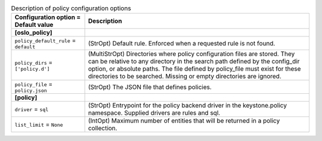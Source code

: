 ..
    Warning: Do not edit this file. It is automatically generated from the
    software project's code and your changes will be overwritten.

    The tool to generate this file lives in openstack-doc-tools repository.

    Please make any changes needed in the code, then run the
    autogenerate-config-doc tool from the openstack-doc-tools repository, or
    ask for help on the documentation mailing list, IRC channel or meeting.

.. _keystone-policy:

.. list-table:: Description of policy configuration options
   :header-rows: 1
   :class: config-ref-table

   * - Configuration option = Default value
     - Description
   * - **[oslo_policy]**
     -
   * - ``policy_default_rule`` = ``default``
     - (StrOpt) Default rule. Enforced when a requested rule is not found.
   * - ``policy_dirs`` = ``['policy.d']``
     - (MultiStrOpt) Directories where policy configuration files are stored. They can be relative to any directory in the search path defined by the config_dir option, or absolute paths. The file defined by policy_file must exist for these directories to be searched. Missing or empty directories are ignored.
   * - ``policy_file`` = ``policy.json``
     - (StrOpt) The JSON file that defines policies.
   * - **[policy]**
     -
   * - ``driver`` = ``sql``
     - (StrOpt) Entrypoint for the policy backend driver in the keystone.policy namespace. Supplied drivers are rules and sql.
   * - ``list_limit`` = ``None``
     - (IntOpt) Maximum number of entities that will be returned in a policy collection.
